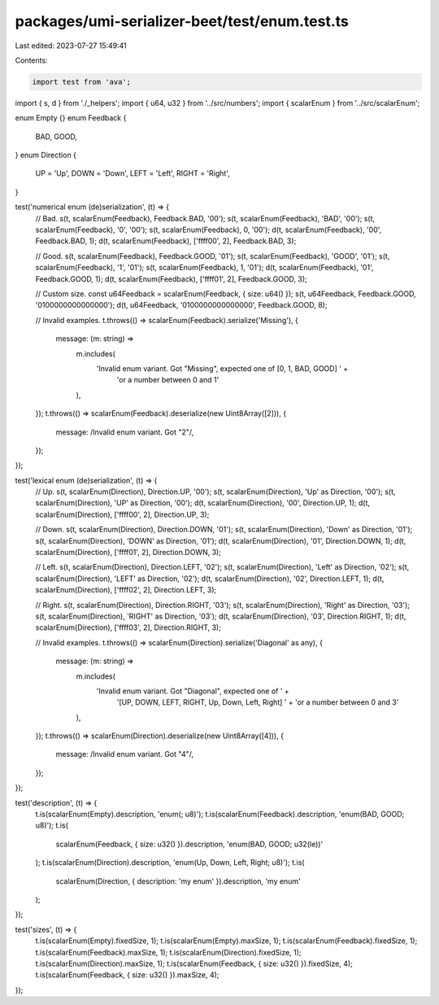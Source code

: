packages/umi-serializer-beet/test/enum.test.ts
==============================================

Last edited: 2023-07-27 15:49:41

Contents:

.. code-block:: ts

    import test from 'ava';
import { s, d } from './_helpers';
import { u64, u32 } from '../src/numbers';
import { scalarEnum } from '../src/scalarEnum';

enum Empty {}
enum Feedback {
  BAD,
  GOOD,
}
enum Direction {
  UP = 'Up',
  DOWN = 'Down',
  LEFT = 'Left',
  RIGHT = 'Right',
}

test('numerical enum (de)serialization', (t) => {
  // Bad.
  s(t, scalarEnum(Feedback), Feedback.BAD, '00');
  s(t, scalarEnum(Feedback), 'BAD', '00');
  s(t, scalarEnum(Feedback), '0', '00');
  s(t, scalarEnum(Feedback), 0, '00');
  d(t, scalarEnum(Feedback), '00', Feedback.BAD, 1);
  d(t, scalarEnum(Feedback), ['ffff00', 2], Feedback.BAD, 3);

  // Good.
  s(t, scalarEnum(Feedback), Feedback.GOOD, '01');
  s(t, scalarEnum(Feedback), 'GOOD', '01');
  s(t, scalarEnum(Feedback), '1', '01');
  s(t, scalarEnum(Feedback), 1, '01');
  d(t, scalarEnum(Feedback), '01', Feedback.GOOD, 1);
  d(t, scalarEnum(Feedback), ['ffff01', 2], Feedback.GOOD, 3);

  // Custom size.
  const u64Feedback = scalarEnum(Feedback, { size: u64() });
  s(t, u64Feedback, Feedback.GOOD, '0100000000000000');
  d(t, u64Feedback, '0100000000000000', Feedback.GOOD, 8);

  // Invalid examples.
  t.throws(() => scalarEnum(Feedback).serialize('Missing'), {
    message: (m: string) =>
      m.includes(
        'Invalid enum variant. Got "Missing", expected one of [0, 1, BAD, GOOD] ' +
          'or a number between 0 and 1'
      ),
  });
  t.throws(() => scalarEnum(Feedback).deserialize(new Uint8Array([2])), {
    message: /Invalid enum variant\. Got "2"/,
  });
});

test('lexical enum (de)serialization', (t) => {
  // Up.
  s(t, scalarEnum(Direction), Direction.UP, '00');
  s(t, scalarEnum(Direction), 'Up' as Direction, '00');
  s(t, scalarEnum(Direction), 'UP' as Direction, '00');
  d(t, scalarEnum(Direction), '00', Direction.UP, 1);
  d(t, scalarEnum(Direction), ['ffff00', 2], Direction.UP, 3);

  // Down.
  s(t, scalarEnum(Direction), Direction.DOWN, '01');
  s(t, scalarEnum(Direction), 'Down' as Direction, '01');
  s(t, scalarEnum(Direction), 'DOWN' as Direction, '01');
  d(t, scalarEnum(Direction), '01', Direction.DOWN, 1);
  d(t, scalarEnum(Direction), ['ffff01', 2], Direction.DOWN, 3);

  // Left.
  s(t, scalarEnum(Direction), Direction.LEFT, '02');
  s(t, scalarEnum(Direction), 'Left' as Direction, '02');
  s(t, scalarEnum(Direction), 'LEFT' as Direction, '02');
  d(t, scalarEnum(Direction), '02', Direction.LEFT, 1);
  d(t, scalarEnum(Direction), ['ffff02', 2], Direction.LEFT, 3);

  // Right.
  s(t, scalarEnum(Direction), Direction.RIGHT, '03');
  s(t, scalarEnum(Direction), 'Right' as Direction, '03');
  s(t, scalarEnum(Direction), 'RIGHT' as Direction, '03');
  d(t, scalarEnum(Direction), '03', Direction.RIGHT, 1);
  d(t, scalarEnum(Direction), ['ffff03', 2], Direction.RIGHT, 3);

  // Invalid examples.
  t.throws(() => scalarEnum(Direction).serialize('Diagonal' as any), {
    message: (m: string) =>
      m.includes(
        'Invalid enum variant. Got "Diagonal", expected one of ' +
          '[UP, DOWN, LEFT, RIGHT, Up, Down, Left, Right] ' +
          'or a number between 0 and 3'
      ),
  });
  t.throws(() => scalarEnum(Direction).deserialize(new Uint8Array([4])), {
    message: /Invalid enum variant\. Got "4"/,
  });
});

test('description', (t) => {
  t.is(scalarEnum(Empty).description, 'enum(; u8)');
  t.is(scalarEnum(Feedback).description, 'enum(BAD, GOOD; u8)');
  t.is(
    scalarEnum(Feedback, { size: u32() }).description,
    'enum(BAD, GOOD; u32(le))'
  );
  t.is(scalarEnum(Direction).description, 'enum(Up, Down, Left, Right; u8)');
  t.is(
    scalarEnum(Direction, { description: 'my enum' }).description,
    'my enum'
  );
});

test('sizes', (t) => {
  t.is(scalarEnum(Empty).fixedSize, 1);
  t.is(scalarEnum(Empty).maxSize, 1);
  t.is(scalarEnum(Feedback).fixedSize, 1);
  t.is(scalarEnum(Feedback).maxSize, 1);
  t.is(scalarEnum(Direction).fixedSize, 1);
  t.is(scalarEnum(Direction).maxSize, 1);
  t.is(scalarEnum(Feedback, { size: u32() }).fixedSize, 4);
  t.is(scalarEnum(Feedback, { size: u32() }).maxSize, 4);
});


